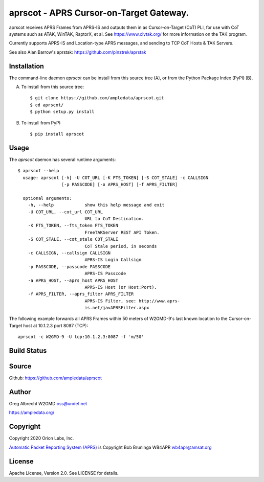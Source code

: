 aprscot - APRS Cursor-on-Target Gateway.
****************************************

.. image:: docs/screenshot2-25.png
   :alt: Screenshot of APRS points in ATAK-Div Developer Edition.
   :target: docs/screenshot2-50.png


aprscot receives APRS Frames from APRS-IS and outputs them in as
Cursor-on-Target (CoT) PLI, for use with CoT systems such as ATAK, WinTAK,
RaptorX, et al. See https://www.civtak.org/ for more information on the TAK
program.

Currently supports APRS-IS and Location-type APRS messages, and sending to TCP
CoT Hosts & TAK Servers.

See also Alan Barrow's aprstak: https://github.com/pinztrek/aprstak

Installation
============

The command-line daemon `aprscot` can be install from this source tree (A), or
from the Python Package Index (PyPI) (B).

A) To install from this source tree::

    $ git clone https://github.com/ampledata/aprscot.git
    $ cd aprscot/
    $ python setup.py install

B) To install from PyPI::

    $ pip install aprscot


Usage
=====

The `aprscot` daemon has several runtime arguments::

    $ aprscot --help
      usage: aprscot [-h] -U COT_URL [-K FTS_TOKEN] [-S COT_STALE] -c CALLSIGN
                     [-p PASSCODE] [-a APRS_HOST] [-f APRS_FILTER]

      optional arguments:
        -h, --help            show this help message and exit
        -U COT_URL, --cot_url COT_URL
                              URL to CoT Destination.
        -K FTS_TOKEN, --fts_token FTS_TOKEN
                              FreeTAKServer REST API Token.
        -S COT_STALE, --cot_stale COT_STALE
                              CoT Stale period, in seconds
        -c CALLSIGN, --callsign CALLSIGN
                              APRS-IS Login Callsign
        -p PASSCODE, --passcode PASSCODE
                              APRS-IS Passcode
        -a APRS_HOST, --aprs_host APRS_HOST
                              APRS-IS Host (or Host:Port).
        -f APRS_FILTER, --aprs_filter APRS_FILTER
                              APRS-IS Filter, see: http://www.aprs-
                              is.net/javAPRSFilter.aspx


The following example forwards all APRS Frames within 50 meters of W2GMD-9's
last known location to the Cursor-on-Target host at 10.1.2.3 port 8087 (TCP)::

    aprscot -c W2GMD-9 -U tcp:10.1.2.3:8087 -f 'm/50'

Build Status
============

.. image:: https://travis-ci.com/ampledata/aprscot.svg?branch=main
    :target: https://travis-ci.com/ampledata/aprscot


Source
======
Github: https://github.com/ampledata/aprscot

Author
======
Greg Albrecht W2GMD oss@undef.net

https://ampledata.org/

Copyright
=========
Copyright 2020 Orion Labs, Inc.

`Automatic Packet Reporting System (APRS) <http://www.aprs.org/>`_ is Copyright Bob Bruninga WB4APR wb4apr@amsat.org

License
=======
Apache License, Version 2.0. See LICENSE for details.
